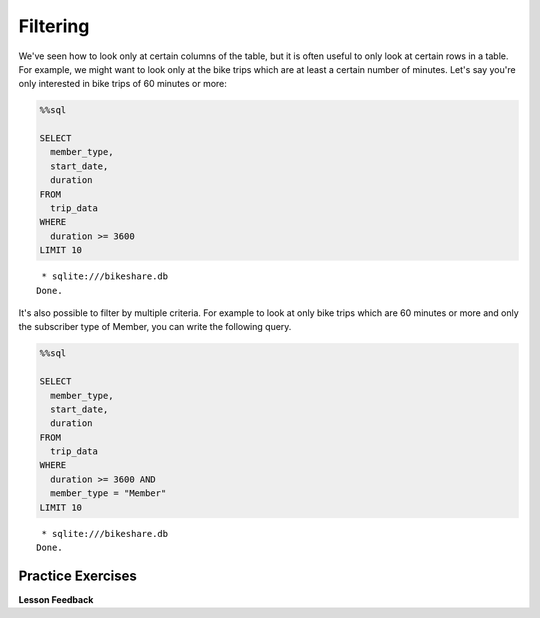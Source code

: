 .. Copyright (C)  Google, Runestone Interactive LLC
   This work is licensed under the Creative Commons Attribution-ShareAlike 4.0
   International License. To view a copy of this license, visit
   http://creativecommons.org/licenses/by-sa/4.0/.


Filtering
=========

We've seen how to look only at certain columns of the table, but it is
often useful to only look at certain rows in a table. For example, we
might want to look only at the bike trips which are at least a certain
number of minutes. Let's say you're only interested in bike trips of 60
minutes or more:


.. code:: python3

    %%sql

    SELECT
      member_type,
      start_date,
      duration
    FROM
      trip_data
    WHERE
      duration >= 3600
    LIMIT 10


.. parsed-literal::

     * sqlite:///bikeshare.db
    Done.


.. raw:: html

    <table>
        <tr>
            <th>member_type</th>
            <th>start_date</th>
            <th>duration</th>
        </tr>
        <tr>
            <td>Casual</td>
            <td>2011-01-01 01:48:57.000000</td>
            <td>40181</td>
        </tr>
        <tr>
            <td>Casual</td>
            <td>2011-01-01 09:47:33.000000</td>
            <td>5009</td>
        </tr>
        <tr>
            <td>Casual</td>
            <td>2011-01-01 09:53:23.000000</td>
            <td>4642</td>
        </tr>
        <tr>
            <td>Casual</td>
            <td>2011-01-01 09:53:38.000000</td>
            <td>4645</td>
        </tr>
        <tr>
            <td>Casual</td>
            <td>2011-01-01 09:54:06.000000</td>
            <td>4628</td>
        </tr>
        <tr>
            <td>Casual</td>
            <td>2011-01-01 10:16:55.000000</td>
            <td>10474</td>
        </tr>
        <tr>
            <td>Casual</td>
            <td>2011-01-01 10:20:15.000000</td>
            <td>10279</td>
        </tr>
        <tr>
            <td>Casual</td>
            <td>2011-01-01 10:20:42.000000</td>
            <td>10250</td>
        </tr>
        <tr>
            <td>Casual</td>
            <td>2011-01-01 10:34:49.000000</td>
            <td>5744</td>
        </tr>
        <tr>
            <td>Casual</td>
            <td>2011-01-01 10:37:04.000000</td>
            <td>5611</td>
        </tr>
    </table>


It's also possible to filter by multiple criteria. For example to look
at only bike trips which are 60 minutes or more and only the subscriber
type of Member, you can write the following query.


.. code:: python3

    %%sql

    SELECT
      member_type,
      start_date,
      duration
    FROM
      trip_data
    WHERE
      duration >= 3600 AND
      member_type = "Member"
    LIMIT 10


.. parsed-literal::

     * sqlite:///bikeshare.db
    Done.


.. raw:: html

    <table>
        <tr>
            <th>member_type</th>
            <th>start_date</th>
            <th>duration</th>
        </tr>
        <tr>
            <td>Member</td>
            <td>2011-01-02 11:14:50.000000</td>
            <td>4642</td>
        </tr>
        <tr>
            <td>Member</td>
            <td>2011-01-02 14:45:35.000000</td>
            <td>7173</td>
        </tr>
        <tr>
            <td>Member</td>
            <td>2011-01-03 13:37:39.000000</td>
            <td>3989</td>
        </tr>
        <tr>
            <td>Member</td>
            <td>2011-01-03 15:43:35.000000</td>
            <td>10571</td>
        </tr>
        <tr>
            <td>Member</td>
            <td>2011-01-03 19:50:54.000000</td>
            <td>7412</td>
        </tr>
        <tr>
            <td>Member</td>
            <td>2011-01-04 11:41:54.000000</td>
            <td>7288</td>
        </tr>
        <tr>
            <td>Member</td>
            <td>2011-01-04 13:40:25.000000</td>
            <td>29436</td>
        </tr>
        <tr>
            <td>Member</td>
            <td>2011-01-04 14:59:35.000000</td>
            <td>7053</td>
        </tr>
        <tr>
            <td>Member</td>
            <td>2011-01-04 17:29:29.000000</td>
            <td>11325</td>
        </tr>
        <tr>
            <td>Member</td>
            <td>2011-01-04 18:21:42.000000</td>
            <td>4341</td>
        </tr>
    </table>


Practice Exercises
------------------

.. reveal:: bikes_ex1
    :instructoronly:

    .. code:: sql

        %%sql

        SELECT
          *
        FROM
          trip_data
        WHERE
          bike_number = 'W01274' AND
          duration < 900


    .. parsed-literal::

        * sqlite:///bikeshare.db
        Done.


    .. raw:: html

        <table border="1" class="dataframe">
        <thead>
            <tr style="text-align: right;">
            <th></th>
            <th>index</th>
            <th>duration</th>
            <th>start_date</th>
            <th>end_date</th>
            <th>start_station</th>
            <th>end_station</th>
            <th>bike_number</th>
            <th>member_type</th>
            </tr>
        </thead>
        <tbody>
            <tr>
            <th>0</th>
            <td>1206675</td>
            <td>828</td>
            <td>2011-12-21 19:12:38.000000</td>
            <td>2011-12-21 19:26:26.000000</td>
            <td>31216</td>
            <td>31101</td>
            <td>W01274</td>
            <td>Member</td>
            </tr>
            <tr>
            <th>1</th>
            <td>1207802</td>
            <td>594</td>
            <td>2011-12-22 08:39:06.000000</td>
            <td>2011-12-22 08:49:00.000000</td>
            <td>31101</td>
            <td>31246</td>
            <td>W01274</td>
            <td>Member</td>
            </tr>
            <tr>
            <th>2</th>
            <td>1208703</td>
            <td>707</td>
            <td>2011-12-22 13:21:50.000000</td>
            <td>2011-12-22 13:33:38.000000</td>
            <td>31624</td>
            <td>31209</td>
            <td>W01274</td>
            <td>Member</td>
            </tr>
            <tr>
            <th>3</th>
            <td>1217513</td>
            <td>387</td>
            <td>2011-12-28 12:23:41.000000</td>
            <td>2011-12-28 12:30:09.000000</td>
            <td>31209</td>
            <td>31108</td>
            <td>W01274</td>
            <td>Member</td>
            </tr>
            <tr>
            <th>4</th>
            <td>1217776</td>
            <td>782</td>
            <td>2011-12-28 14:09:18.000000</td>
            <td>2011-12-28 14:22:20.000000</td>
            <td>31108</td>
            <td>31619</td>
            <td>W01274</td>
            <td>Member</td>
            </tr>
            <tr>
            <th>5</th>
            <td>1218022</td>
            <td>389</td>
            <td>2011-12-28 16:12:29.000000</td>
            <td>2011-12-28 16:18:58.000000</td>
            <td>31619</td>
            <td>31623</td>
            <td>W01274</td>
            <td>Member</td>
            </tr>
            <tr>
            <th>6</th>
            <td>1218218</td>
            <td>303</td>
            <td>2011-12-28 17:14:02.000000</td>
            <td>2011-12-28 17:19:05.000000</td>
            <td>31623</td>
            <td>31618</td>
            <td>W01274</td>
            <td>Member</td>
            </tr>
            <tr>
            <th>7</th>
            <td>1218755</td>
            <td>287</td>
            <td>2011-12-28 20:19:32.000000</td>
            <td>2011-12-28 20:24:20.000000</td>
            <td>31105</td>
            <td>31202</td>
            <td>W01274</td>
            <td>Member</td>
            </tr>
            <tr>
            <th>8</th>
            <td>1219211</td>
            <td>833</td>
            <td>2011-12-29 08:25:47.000000</td>
            <td>2011-12-29 08:39:41.000000</td>
            <td>31202</td>
            <td>31220</td>
            <td>W01274</td>
            <td>Member</td>
            </tr>
            <tr>
            <th>9</th>
            <td>1223563</td>
            <td>430</td>
            <td>2011-12-30 17:29:05.000000</td>
            <td>2011-12-30 17:36:15.000000</td>
            <td>31401</td>
            <td>31107</td>
            <td>W01274</td>
            <td>Member</td>
            </tr>
            <tr>
            <th>10</th>
            <td>1224505</td>
            <td>223</td>
            <td>2011-12-31 08:51:24.000000</td>
            <td>2011-12-31 08:55:08.000000</td>
            <td>31107</td>
            <td>31602</td>
            <td>W01274</td>
            <td>Member</td>
            </tr>
            <tr>
            <th>11</th>
            <td>1224651</td>
            <td>422</td>
            <td>2011-12-31 10:25:15.000000</td>
            <td>2011-12-31 10:32:18.000000</td>
            <td>31602</td>
            <td>31104</td>
            <td>W01274</td>
            <td>Member</td>
            </tr>
            <tr>
            <th>12</th>
            <td>1224701</td>
            <td>669</td>
            <td>2011-12-31 10:46:31.000000</td>
            <td>2011-12-31 10:57:40.000000</td>
            <td>31104</td>
            <td>31246</td>
            <td>W01274</td>
            <td>Member</td>
            </tr>
        </tbody>
        </table>

    Question 2

    .. code:: sql

        SELECT
          end_station,
          duration
        FROM
          trip_data
        WHERE
          start_station = 31111 AND
          duration > 8 * 60 * 60


    Question 3

    .. code:: sql

        SELECT
          COUNT(*)
        FROM
          trip_data
        WHERE
          start_station = 31111 AND
          duration > 8 * 60 * 60 AND
          end_station = 31111



    Figure out how to get all the trips on the bike with id of ``W01274``
    and only include rides which are shorter than 15 minutes.


    .. fillintheblank:: sql_ex1

        What is the longest of the rides you just selected? |blank|

        - :833: Is the correct answer
          :828: Is close, but it is the second longest
          :x: Keep trying


    .. fillintheblank:: sql_trips_31111

        Get the ending station and the duration of all of the bike trips
        originating at station ``31111`` that lasted 8 hours or more. How many
        trips match the criteria above?

        - :21: Is the correct answer
          :20|22: Close, but count again
          :x: Incorrect 8 hours is 28,800 seconds


    .. fillintheblank:: sql_trips_return

        How many trips longer than 8 hours started and ended and station
        ``31111`` by casual riders?

        - :4: Is the correct answer
          :5: Is the total for both members and casual riders
          :x: catchall feedback


**Lesson Feedback**

.. poll:: LearningZone_10_1
    :option_1: Comfort Zone
    :option_2: Learning Zone
    :option_3: Panic Zone

    During this lesson I was primarily in my...

.. poll:: Time_10_1
    :option_1: Very little time
    :option_2: A reasonable amount of time
    :option_3: More time than is reasonable

    Completing this lesson took...

.. poll:: TaskValue_10_1
    :option_1: Don't seem worth learning
    :option_2: May be worth learning
    :option_3: Are definitely worth learning

    Based on my own interests and needs, the things taught in this lesson...

.. poll:: Expectancy_10_1
    :option_1: Definitely within reach
    :option_2: Within reach if I try my hardest
    :option_3: Out of reach no matter how hard I try

    For me to master the things taught in this lesson feels...
